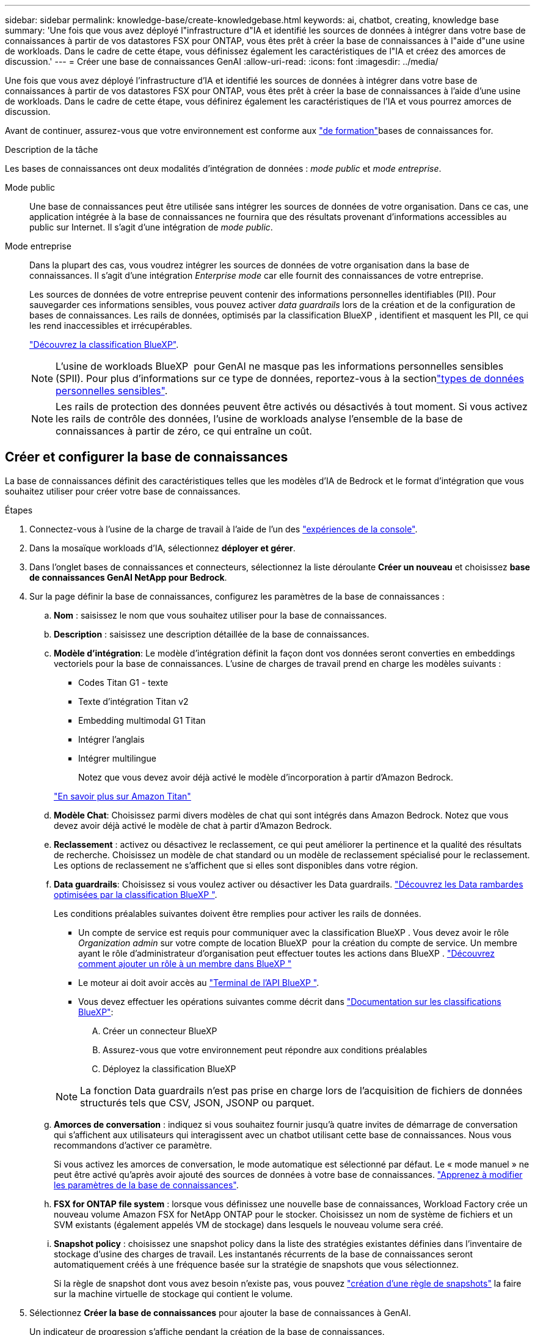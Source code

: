 ---
sidebar: sidebar 
permalink: knowledge-base/create-knowledgebase.html 
keywords: ai, chatbot, creating, knowledge base 
summary: 'Une fois que vous avez déployé l"infrastructure d"IA et identifié les sources de données à intégrer dans votre base de connaissances à partir de vos datastores FSX pour ONTAP, vous êtes prêt à créer la base de connaissances à l"aide d"une usine de workloads. Dans le cadre de cette étape, vous définissez également les caractéristiques de l"IA et créez des amorces de discussion.' 
---
= Créer une base de connaissances GenAI
:allow-uri-read: 
:icons: font
:imagesdir: ../media/


[role="lead"]
Une fois que vous avez déployé l'infrastructure d'IA et identifié les sources de données à intégrer dans votre base de connaissances à partir de vos datastores FSX pour ONTAP, vous êtes prêt à créer la base de connaissances à l'aide d'une usine de workloads. Dans le cadre de cette étape, vous définirez également les caractéristiques de l'IA et vous pourrez amorces de discussion.

Avant de continuer, assurez-vous que votre environnement est conforme aux link:requirements-knowledge-base.html["de formation"]bases de connaissances for.

.Description de la tâche
Les bases de connaissances ont deux modalités d'intégration de données : _mode public_ et _mode entreprise_.

Mode public:: Une base de connaissances peut être utilisée sans intégrer les sources de données de votre organisation. Dans ce cas, une application intégrée à la base de connaissances ne fournira que des résultats provenant d'informations accessibles au public sur Internet. Il s'agit d'une intégration de _mode public_.
Mode entreprise:: Dans la plupart des cas, vous voudrez intégrer les sources de données de votre organisation dans la base de connaissances. Il s'agit d'une intégration _Enterprise mode_ car elle fournit des connaissances de votre entreprise.
+
--
Les sources de données de votre entreprise peuvent contenir des informations personnelles identifiables (PII). Pour sauvegarder ces informations sensibles, vous pouvez activer _data guardrails_ lors de la création et de la configuration de bases de connaissances. Les rails de données, optimisés par la classification BlueXP , identifient et masquent les PII, ce qui les rend inaccessibles et irrécupérables.

link:https://docs.netapp.com/us-en/bluexp-classification/concept-cloud-compliance.html["Découvrez la classification BlueXP"^].


NOTE: L'usine de workloads BlueXP  pour GenAI ne masque pas les informations personnelles sensibles (SPII). Pour plus d'informations sur ce type de données, reportez-vous à la sectionlink:https://docs.netapp.com/us-en/bluexp-classification/reference-private-data-categories.html#types-of-sensitive-personal-data["types de données personnelles sensibles"^].


NOTE: Les rails de protection des données peuvent être activés ou désactivés à tout moment. Si vous activez les rails de contrôle des données, l'usine de workloads analyse l'ensemble de la base de connaissances à partir de zéro, ce qui entraîne un coût.

--




== Créer et configurer la base de connaissances

La base de connaissances définit des caractéristiques telles que les modèles d'IA de Bedrock et le format d'intégration que vous souhaitez utiliser pour créer votre base de connaissances.

.Étapes
. Connectez-vous à l'usine de la charge de travail à l'aide de l'un des link:https://docs.netapp.com/us-en/workload-setup-admin/console-experiences.html["expériences de la console"^].
. Dans la mosaïque workloads d'IA, sélectionnez *déployer et gérer*.
. Dans l'onglet bases de connaissances et connecteurs, sélectionnez la liste déroulante *Créer un nouveau* et choisissez *base de connaissances GenAI NetApp pour Bedrock*.
. Sur la page définir la base de connaissances, configurez les paramètres de la base de connaissances :
+
.. *Nom* : saisissez le nom que vous souhaitez utiliser pour la base de connaissances.
.. *Description* : saisissez une description détaillée de la base de connaissances.
.. *Modèle d'intégration*: Le modèle d'intégration définit la façon dont vos données seront converties en embeddings vectoriels pour la base de connaissances. L'usine de charges de travail prend en charge les modèles suivants :
+
*** Codes Titan G1 - texte
*** Texte d'intégration Titan v2
*** Embedding multimodal G1 Titan
*** Intégrer l'anglais
*** Intégrer multilingue
+
Notez que vous devez avoir déjà activé le modèle d'incorporation à partir d'Amazon Bedrock.

+
https://aws.amazon.com/bedrock/titan/["En savoir plus sur Amazon Titan"^]



.. *Modèle Chat*: Choisissez parmi divers modèles de chat qui sont intégrés dans Amazon Bedrock. Notez que vous devez avoir déjà activé le modèle de chat à partir d'Amazon Bedrock.
.. *Reclassement* : activez ou désactivez le reclassement, ce qui peut améliorer la pertinence et la qualité des résultats de recherche. Choisissez un modèle de chat standard ou un modèle de reclassement spécialisé pour le reclassement. Les options de reclassement ne s'affichent que si elles sont disponibles dans votre région.
.. *Data guardrails*: Choisissez si vous voulez activer ou désactiver les Data guardrails. link:https://docs.netapp.com/us-en/bluexp-classification/concept-cloud-compliance.html["Découvrez les Data rambardes optimisées par la classification BlueXP "^].
+
Les conditions préalables suivantes doivent être remplies pour activer les rails de données.

+
*** Un compte de service est requis pour communiquer avec la classification BlueXP . Vous devez avoir le rôle _Organization admin_ sur votre compte de location BlueXP  pour la création du compte de service. Un membre ayant le rôle d'administrateur d'organisation peut effectuer toutes les actions dans BlueXP . link:https://docs.netapp.com/us-en/bluexp-setup-admin/task-iam-manage-members-permissions.html#add-a-role-to-a-member["Découvrez comment ajouter un rôle à un membre dans BlueXP "^]
*** Le moteur ai doit avoir accès au link:https://api.bluexp.netapp.com["Terminal de l'API BlueXP "^].
*** Vous devez effectuer les opérations suivantes comme décrit dans link:https://docs.netapp.com/us-en/bluexp-classification/task-deploy-cloud-compliance.html#quick-start["Documentation sur les classifications BlueXP"^]:
+
.... Créer un connecteur BlueXP
.... Assurez-vous que votre environnement peut répondre aux conditions préalables
.... Déployez la classification BlueXP






+

NOTE: La fonction Data guardrails n'est pas prise en charge lors de l'acquisition de fichiers de données structurés tels que CSV, JSON, JSONP ou parquet.

+
.. *Amorces de conversation* : indiquez si vous souhaitez fournir jusqu'à quatre invites de démarrage de conversation qui s'affichent aux utilisateurs qui interagissent avec un chatbot utilisant cette base de connaissances. Nous vous recommandons d'activer ce paramètre.
+
Si vous activez les amorces de conversation, le mode automatique est sélectionné par défaut. Le « mode manuel » ne peut être activé qu'après avoir ajouté des sources de données à votre base de connaissances. link:manage-knowledgebase.html["Apprenez à modifier les paramètres de la base de connaissances"].

.. *FSX for ONTAP file system* : lorsque vous définissez une nouvelle base de connaissances, Workload Factory crée un nouveau volume Amazon FSX for NetApp ONTAP pour le stocker. Choisissez un nom de système de fichiers et un SVM existants (également appelés VM de stockage) dans lesquels le nouveau volume sera créé.
.. *Snapshot policy* : choisissez une snapshot policy dans la liste des stratégies existantes définies dans l'inventaire de stockage d'usine des charges de travail. Les instantanés récurrents de la base de connaissances seront automatiquement créés à une fréquence basée sur la stratégie de snapshots que vous sélectionnez.
+
Si la règle de snapshot dont vous avez besoin n'existe pas, vous pouvez https://docs.netapp.com/us-en/ontap/data-protection/create-snapshot-policy-task.html["création d'une règle de snapshots"] la faire sur la machine virtuelle de stockage qui contient le volume.



. Sélectionnez *Créer la base de connaissances* pour ajouter la base de connaissances à GenAI.
+
Un indicateur de progression s'affiche pendant la création de la base de connaissances.

+
Une fois la base de connaissances créée, vous avez la possibilité d'ajouter une source de données à votre nouvelle base de connaissances ou de mettre fin au processus sans ajouter de source de données. Nous vous recommandons de sélectionner *Ajouter une source de données* et d'ajouter une ou plusieurs sources de données maintenant.





== Ajoutez des sources de données à la base de connaissances

Vous pouvez ajouter une ou plusieurs sources de données pour remplir la base de connaissances avec les données de votre organisation.

.Description de la tâche
Le nombre maximum de sources de données prises en charge est de 10.

.Étapes
. Après avoir sélectionné *Ajouter une source de données*, la page *Sélectionner un système de fichiers* s'affiche.
. *Sélectionnez un système de fichiers* : sélectionnez le système de fichiers FSX pour ONTAP dans lequel résident vos fichiers source de données et sélectionnez *Suivant*.
. *Sélectionnez un volume* : sélectionnez le volume sur lequel vos fichiers de source de données résident et sélectionnez *Suivant*.
+
Lorsque vous sélectionnez des fichiers stockés à l'aide du protocole SMB, vous devez entrer les informations Active Directory, notamment le domaine, l'adresse IP, le nom d'utilisateur et le mot de passe.

. *Sélectionnez une source de données* : sélectionnez l'emplacement de la source de données en fonction de l'emplacement d'enregistrement des fichiers. Il peut s'agir d'un volume entier, ou simplement d'un dossier ou d'un sous-dossier spécifique dans le volume, et sélectionnez *Suivant*.
. *Configurations* : configurez la façon dont la source de données ingère les informations de vos fichiers et les fichiers qu'elle inclut dans les analyses :
+
** *Définir la source de données* : dans la section *Stratégie de partage*, définissez la façon dont le moteur GenAI divise le contenu de la source de données en blocs lorsque la source de données est intégrée à une base de connaissances. Vous pouvez choisir l'une des stratégies suivantes :
+
*** *Chunking à plusieurs phrases* : organise les informations de votre source de données en blocs définis par des phrases. Vous pouvez choisir combien de phrases composent chaque morceau (jusqu'à 100).
*** *Chunking basé sur le chevauchement* : organise les informations de votre source de données en blocs définis par des caractères qui peuvent chevaucher des blocs voisins. Vous pouvez choisir la taille de chaque bloc en caractères et la quantité de chaque bloc qui chevauche les blocs adjacents. Vous pouvez configurer une taille de bloc comprise entre 50 et 3000 caractères et un pourcentage de chevauchement compris entre 1 et 99 %.
+

NOTE: Le choix d'un pourcentage de chevauchement élevé peut considérablement augmenter les besoins de stockage avec seulement de légères améliorations de la précision de récupération.



** *Filtrage de fichiers* : configurez les fichiers inclus dans les analyses :
+
*** Dans la section *prise en charge des types de fichiers*, choisissez soit d'inclure tous les types de fichiers, soit de sélectionner des types de fichiers individuels à inclure dans les analyses de sources de données.
+
Si vous incluez des images ou des fichiers PDF, l'usine de workloads BlueXP  pour GenAI analyse le texte dans les images (y compris les images dans les documents PDF) et le coût est plus élevé.

+
Lors de l'inclusion de données texte à partir d'images, GenAI ne peut pas masquer les informations à caractère personnel (PII) de l'image car les données texte numérisées sont envoyées de votre environnement vers AWS. Cependant, une fois les données stockées, toutes les PII sont masquées dans la base de données GenAI.

+

NOTE: Votre choix d'inclure des fichiers image dans les analyses est lié au modèle de chat de la base de connaissances. Si vous incluez des fichiers image dans les numérisations, le modèle de chat doit prendre en charge les images. Si des types de fichiers d'image sont sélectionnés ici, vous ne pouvez pas passer de la base de connaissances à un modèle de chat qui ne prend pas en charge les fichiers d'image.

*** Dans la section *filtre de temps de modification de fichier*, choisissez d'activer ou de désactiver l'inclusion de fichiers en fonction de leur heure de modification. Si vous activez le filtrage de l'heure de modification, sélectionnez une plage de dates dans la liste.
+

NOTE: Si vous incluez des fichiers basés sur une plage de dates de modification, dès que la plage de dates n'est pas satisfaite (les fichiers n'ont pas été modifiés dans la plage de dates spécifiée), les fichiers seront exclus de l'analyse périodique et la source de données n'inclura pas ces fichiers.





. Dans la section *permission Aware*, disponible uniquement lorsque la source de données que vous avez sélectionnée se trouve sur un volume qui utilise le protocole SMB, vous pouvez activer ou désactiver les réponses sensibles aux autorisations :
+
** *Activé* : les utilisateurs du chatbot qui accèdent à cette base de connaissances n'obtiennent que les réponses aux requêtes des sources de données auxquelles ils ont accès.
** *Désactivé* : les utilisateurs du chatbot recevront des réponses en utilisant le contenu de toutes les sources de données intégrées.


. Sélectionnez *Ajouter* pour ajouter cette source de données à votre base de connaissances.


.Résultat
La source de données commence à être intégrée à votre base de connaissances. L'état passe de « intégration » à « intégrée » lorsque la source de données est complètement intégrée.

Après avoir ajouté une seule source de données à la base de connaissances, vous pouvez la tester localement dans la fenêtre du simulateur de chatbot et apporter les modifications requises avant de rendre le chatbot disponible pour vos utilisateurs. Vous pouvez également suivre les mêmes étapes pour ajouter des sources de données supplémentaires à la base de connaissances.
